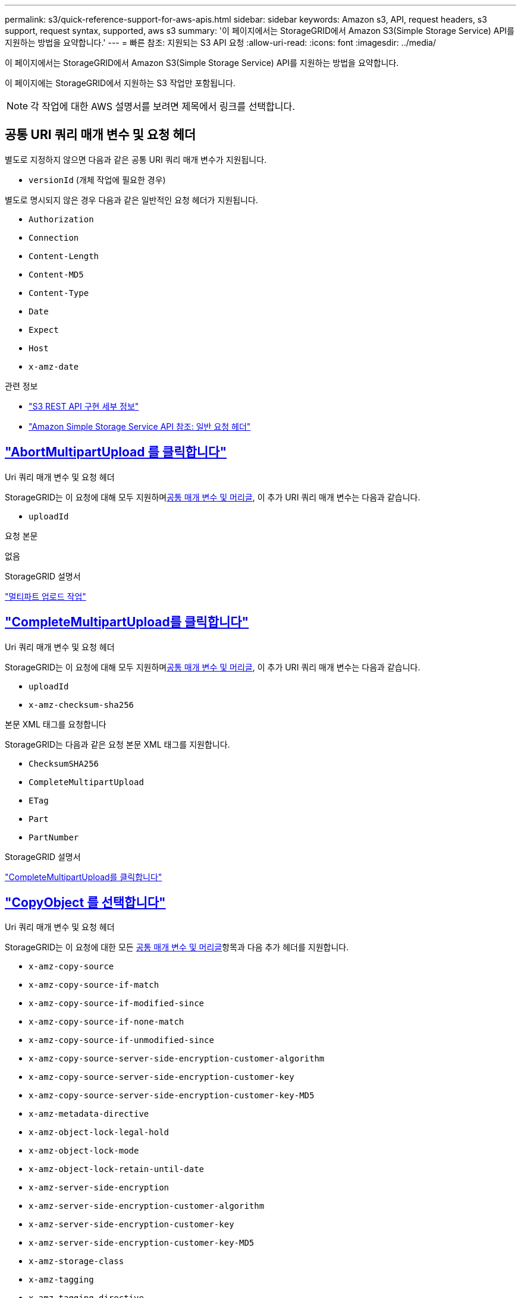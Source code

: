 ---
permalink: s3/quick-reference-support-for-aws-apis.html 
sidebar: sidebar 
keywords: Amazon s3, API, request headers, s3 support, request syntax, supported, aws s3 
summary: '이 페이지에서는 StorageGRID에서 Amazon S3(Simple Storage Service) API를 지원하는 방법을 요약합니다.' 
---
= 빠른 참조: 지원되는 S3 API 요청
:allow-uri-read: 
:icons: font
:imagesdir: ../media/


[role="lead"]
이 페이지에서는 StorageGRID에서 Amazon S3(Simple Storage Service) API를 지원하는 방법을 요약합니다.

이 페이지에는 StorageGRID에서 지원하는 S3 작업만 포함됩니다.


NOTE: 각 작업에 대한 AWS 설명서를 보려면 제목에서 링크를 선택합니다.



== 공통 URI 쿼리 매개 변수 및 요청 헤더

별도로 지정하지 않으면 다음과 같은 공통 URI 쿼리 매개 변수가 지원됩니다.

* `versionId` (개체 작업에 필요한 경우)


별도로 명시되지 않은 경우 다음과 같은 일반적인 요청 헤더가 지원됩니다.

* `Authorization`
* `Connection`
* `Content-Length`
* `Content-MD5`
* `Content-Type`
* `Date`
* `Expect`
* `Host`
* `x-amz-date`


.관련 정보
* link:../s3/s3-rest-api-supported-operations-and-limitations.html["S3 REST API 구현 세부 정보"]
* https://docs.aws.amazon.com/AmazonS3/latest/API/RESTCommonRequestHeaders.html["Amazon Simple Storage Service API 참조: 일반 요청 헤더"^]




== https://docs.aws.amazon.com/AmazonS3/latest/API/API_AbortMultipartUpload.html["AbortMultipartUpload 를 클릭합니다"^]

.Uri 쿼리 매개 변수 및 요청 헤더
StorageGRID는 이 요청에 대해 모두 지원하며<<common-params,공통 매개 변수 및 머리글>>, 이 추가 URI 쿼리 매개 변수는 다음과 같습니다.

* `uploadId`


.요청 본문
없음

.StorageGRID 설명서
link:operations-for-multipart-uploads.html["멀티파트 업로드 작업"]



== https://docs.aws.amazon.com/AmazonS3/latest/API/API_CompleteMultipartUpload.html["CompleteMultipartUpload를 클릭합니다"^]

.Uri 쿼리 매개 변수 및 요청 헤더
StorageGRID는 이 요청에 대해 모두 지원하며<<common-params,공통 매개 변수 및 머리글>>, 이 추가 URI 쿼리 매개 변수는 다음과 같습니다.

* `uploadId`
* `x-amz-checksum-sha256`


.본문 XML 태그를 요청합니다
StorageGRID는 다음과 같은 요청 본문 XML 태그를 지원합니다.

* `ChecksumSHA256`
* `CompleteMultipartUpload`
* `ETag`
* `Part`
* `PartNumber`


.StorageGRID 설명서
link:complete-multipart-upload.html["CompleteMultipartUpload를 클릭합니다"]



== https://docs.aws.amazon.com/AmazonS3/latest/API/API_CopyObject.html["CopyObject 를 선택합니다"^]

.Uri 쿼리 매개 변수 및 요청 헤더
StorageGRID는 이 요청에 대한 모든 <<common-params,공통 매개 변수 및 머리글>>항목과 다음 추가 헤더를 지원합니다.

* `x-amz-copy-source`
* `x-amz-copy-source-if-match`
* `x-amz-copy-source-if-modified-since`
* `x-amz-copy-source-if-none-match`
* `x-amz-copy-source-if-unmodified-since`
* `x-amz-copy-source-server-side-encryption-customer-algorithm`
* `x-amz-copy-source-server-side-encryption-customer-key`
* `x-amz-copy-source-server-side-encryption-customer-key-MD5`
* `x-amz-metadata-directive`
* `x-amz-object-lock-legal-hold`
* `x-amz-object-lock-mode`
* `x-amz-object-lock-retain-until-date`
* `x-amz-server-side-encryption`
* `x-amz-server-side-encryption-customer-algorithm`
* `x-amz-server-side-encryption-customer-key`
* `x-amz-server-side-encryption-customer-key-MD5`
* `x-amz-storage-class`
* `x-amz-tagging`
* `x-amz-tagging-directive`
* `x-amz-meta-<metadata-name>`


.요청 본문
없음

.StorageGRID 설명서
link:put-object-copy.html["CopyObject 를 선택합니다"]



== https://docs.aws.amazon.com/AmazonS3/latest/API/API_CreateBucket.html["CreateBucket"^]

.Uri 쿼리 매개 변수 및 요청 헤더
StorageGRID는 이 요청에 대한 모든 <<common-params,공통 매개 변수 및 머리글>>항목과 다음 추가 헤더를 지원합니다.

* `x-amz-bucket-object-lock-enabled`


.요청 본문
StorageGRID는 구현 시 Amazon S3 REST API에 의해 정의된 모든 요청 본문 매개 변수를 지원합니다.

.StorageGRID 설명서
link:operations-on-buckets.html["버킷 작업"]



== https://docs.aws.amazon.com/AmazonS3/latest/API/API_CreateMultipartUpload.html["CreateMultptUpload 를 클릭합니다"^]

.Uri 쿼리 매개 변수 및 요청 헤더
StorageGRID는 이 요청에 대한 모든 <<common-params,공통 매개 변수 및 머리글>>항목과 다음 추가 헤더를 지원합니다.

* `Cache-Control`
* `Content-Disposition`
* `Content-Encoding`
* `Content-Language`
* `Expires`
* `x-amz-checksum-algorithm`
* `x-amz-server-side-encryption`
* `x-amz-storage-class`
* `x-amz-server-side-encryption-customer-algorithm`
* `x-amz-server-side-encryption-customer-key`
* `x-amz-server-side-encryption-customer-key-MD5`
* `x-amz-tagging`
* `x-amz-object-lock-mode`
* `x-amz-object-lock-retain-until-date`
* `x-amz-object-lock-legal-hold`
* `x-amz-meta-<metadata-name>`


.요청 본문
없음

.StorageGRID 설명서
link:initiate-multipart-upload.html["CreateMultptUpload 를 클릭합니다"]



== https://docs.aws.amazon.com/AmazonS3/latest/API/API_DeleteBucket.html["삭제 버킷"^]

.Uri 쿼리 매개 변수 및 요청 헤더
StorageGRID는 이 요청에 대해 모두를 <<common-params,공통 매개 변수 및 머리글>>지원합니다.

.StorageGRID 설명서
link:operations-on-buckets.html["버킷 작업"]



== https://docs.aws.amazon.com/AmazonS3/latest/API/API_DeleteBucketCors.html["DeleteBucketCors"^]

.Uri 쿼리 매개 변수 및 요청 헤더
StorageGRID는 이 요청에 대해 모두를 <<common-params,공통 매개 변수 및 머리글>>지원합니다.

.요청 본문
없음

.StorageGRID 설명서
link:operations-on-buckets.html["버킷 작업"]



== https://docs.aws.amazon.com/AmazonS3/latest/API/API_DeleteBucketEncryption.html["DeleteBucketEncryption"^]

.Uri 쿼리 매개 변수 및 요청 헤더
StorageGRID는 이 요청에 대해 모두를 <<common-params,공통 매개 변수 및 머리글>>지원합니다.

.요청 본문
없음

.StorageGRID 설명서
link:operations-on-buckets.html["버킷 작업"]



== https://docs.aws.amazon.com/AmazonS3/latest/API/API_DeleteBucketLifecycle.html["DeleteBucketLifecycle"^]

.Uri 쿼리 매개 변수 및 요청 헤더
StorageGRID는 이 요청에 대해 모두를 <<common-params,공통 매개 변수 및 머리글>>지원합니다.

.요청 본문
없음

.StorageGRID 설명서
* link:operations-on-buckets.html["버킷 작업"]
* link:create-s3-lifecycle-configuration.html["S3 라이프사이클 구성을 생성합니다"]




== https://docs.aws.amazon.com/AmazonS3/latest/API/API_DeleteBucketPolicy.html["DeleteBuckketPolicy를 참조하십시오"^]

.Uri 쿼리 매개 변수 및 요청 헤더
StorageGRID는 이 요청에 대해 모두를 <<common-params,공통 매개 변수 및 머리글>>지원합니다.

.요청 본문
없음

.StorageGRID 설명서
link:operations-on-buckets.html["버킷 작업"]



== https://docs.aws.amazon.com/AmazonS3/latest/API/API_DeleteBucketReplication.html["DeleteBuckReplication 을 참조하십시오"^]

.Uri 쿼리 매개 변수 및 요청 헤더
StorageGRID는 이 요청에 대해 모두를 <<common-params,공통 매개 변수 및 머리글>>지원합니다.

.요청 본문
없음

.StorageGRID 설명서
link:operations-on-buckets.html["버킷 작업"]



== https://docs.aws.amazon.com/AmazonS3/latest/API/API_DeleteBucketTagging.html["삭제 BucketTagging"^]

.Uri 쿼리 매개 변수 및 요청 헤더
StorageGRID는 이 요청에 대해 모두를 <<common-params,공통 매개 변수 및 머리글>>지원합니다.

.요청 본문
없음

.StorageGRID 설명서
link:operations-on-buckets.html["버킷 작업"]



== https://docs.aws.amazon.com/AmazonS3/latest/API/API_DeleteObject.html["DeleteObject 를 클릭합니다"^]

.Uri 쿼리 매개 변수 및 요청 헤더
StorageGRID는 이 요청에 대한 모든 <<common-params,공통 매개 변수 및 머리글>>지원과 다음 추가 요청 헤더를 지원합니다.

* `x-amz-bypass-governance-retention`


.요청 본문
없음

.StorageGRID 설명서
link:operations-on-objects.html["객체에 대한 작업"]



== https://docs.aws.amazon.com/AmazonS3/latest/API/API_DeleteObjects.html["DeleteObjects 를 클릭합니다"^]

.Uri 쿼리 매개 변수 및 요청 헤더
StorageGRID는 이 요청에 대한 모든 <<common-params,공통 매개 변수 및 머리글>>지원과 다음 추가 요청 헤더를 지원합니다.

* `x-amz-bypass-governance-retention`


.요청 본문
StorageGRID는 구현 시 Amazon S3 REST API에 의해 정의된 모든 요청 본문 매개 변수를 지원합니다.

.StorageGRID 설명서
link:operations-on-objects.html["객체에 대한 작업"]



== https://docs.aws.amazon.com/AmazonS3/latest/API/API_DeleteObjectTagging.html["DeleteObjectTagging 을 선택합니다"^]

StorageGRID는 이 요청에 대해 모두를 <<common-params,공통 매개 변수 및 머리글>>지원합니다.

.요청 본문
없음

.StorageGRID 설명서
link:operations-on-objects.html["객체에 대한 작업"]



== https://docs.aws.amazon.com/AmazonS3/latest/API/API_GetBucketAcl.html["GetBuckketAcl"^]

.Uri 쿼리 매개 변수 및 요청 헤더
StorageGRID는 이 요청에 대해 모두를 <<common-params,공통 매개 변수 및 머리글>>지원합니다.

.요청 본문
없음

.StorageGRID 설명서
link:operations-on-buckets.html["버킷 작업"]



== https://docs.aws.amazon.com/AmazonS3/latest/API/API_GetBucketCors.html["GetBuckketCors 를 참조하십시오"^]

.Uri 쿼리 매개 변수 및 요청 헤더
StorageGRID는 이 요청에 대해 모두를 <<common-params,공통 매개 변수 및 머리글>>지원합니다.

.요청 본문
없음

.StorageGRID 설명서
link:operations-on-buckets.html["버킷 작업"]



== https://docs.aws.amazon.com/AmazonS3/latest/API/API_GetBucketEncryption.html["GetBuckketEncryption을 참조하십시오"^]

.Uri 쿼리 매개 변수 및 요청 헤더
StorageGRID는 이 요청에 대해 모두를 <<common-params,공통 매개 변수 및 머리글>>지원합니다.

.요청 본문
없음

.StorageGRID 설명서
link:operations-on-buckets.html["버킷 작업"]



== https://docs.aws.amazon.com/AmazonS3/latest/API/API_GetBucketLifecycleConfiguration.html["GetBuckLifecycleConfiguration 을 참조하십시오"^]

.Uri 쿼리 매개 변수 및 요청 헤더
StorageGRID는 이 요청에 대해 모두를 <<common-params,공통 매개 변수 및 머리글>>지원합니다.

.요청 본문
없음

.StorageGRID 설명서
* link:operations-on-buckets.html["버킷 작업"]
* link:create-s3-lifecycle-configuration.html["S3 라이프사이클 구성을 생성합니다"]




== https://docs.aws.amazon.com/AmazonS3/latest/API/API_GetBucketLocation.html["GetBucketLocation 을 참조하십시오"^]

.Uri 쿼리 매개 변수 및 요청 헤더
StorageGRID는 이 요청에 대해 모두를 <<common-params,공통 매개 변수 및 머리글>>지원합니다.

.요청 본문
없음

.StorageGRID 설명서
link:operations-on-buckets.html["버킷 작업"]



== https://docs.aws.amazon.com/AmazonS3/latest/API/API_GetBucketNotificationConfiguration.html["GetBuckNotificationConfiguration 을 참조하십시오"^]

.Uri 쿼리 매개 변수 및 요청 헤더
StorageGRID는 이 요청에 대해 모두를 <<common-params,공통 매개 변수 및 머리글>>지원합니다.

.요청 본문
없음

.StorageGRID 설명서
link:operations-on-buckets.html["버킷 작업"]



== https://docs.aws.amazon.com/AmazonS3/latest/API/API_GetBucketPolicy.html["GetBuckketPolicy를 참조하십시오"^]

.Uri 쿼리 매개 변수 및 요청 헤더
StorageGRID는 이 요청에 대해 모두를 <<common-params,공통 매개 변수 및 머리글>>지원합니다.

.요청 본문
없음

.StorageGRID 설명서
link:operations-on-buckets.html["버킷 작업"]



== https://docs.aws.amazon.com/AmazonS3/latest/API/API_GetBucketReplication.html["GetBucketReplication 을 참조하십시오"^]

.Uri 쿼리 매개 변수 및 요청 헤더
StorageGRID는 이 요청에 대해 모두를 <<common-params,공통 매개 변수 및 머리글>>지원합니다.

.요청 본문
없음

.StorageGRID 설명서
link:operations-on-buckets.html["버킷 작업"]



== https://docs.aws.amazon.com/AmazonS3/latest/API/API_GetBucketTagging.html["GetBucketTagging"^]

.Uri 쿼리 매개 변수 및 요청 헤더
StorageGRID는 이 요청에 대해 모두를 <<common-params,공통 매개 변수 및 머리글>>지원합니다.

.요청 본문
없음

.StorageGRID 설명서
link:operations-on-buckets.html["버킷 작업"]



== https://docs.aws.amazon.com/AmazonS3/latest/API/API_GetBucketVersioning.html["GetBuckketVersioning 을 참조하십시오"^]

.Uri 쿼리 매개 변수 및 요청 헤더
StorageGRID는 이 요청에 대해 모두를 <<common-params,공통 매개 변수 및 머리글>>지원합니다.

.요청 본문
없음

.StorageGRID 설명서
link:operations-on-buckets.html["버킷 작업"]



== https://docs.aws.amazon.com/AmazonS3/latest/API/API_GetObject.html["GetObject 를 참조하십시오"^]

.Uri 쿼리 매개 변수 및 요청 헤더
StorageGRID는 이 요청에 대해 모두 지원하며 <<common-params,공통 매개 변수 및 머리글>>다음과 같은 추가 URI 쿼리 매개 변수를 지원합니다.

* `x-amz-checksum-mode`
* `partNumber`
* `response-cache-control`
* `response-content-disposition`
* `response-content-encoding`
* `response-content-language`
* `response-content-type`
* `response-expires`


그리고 이러한 추가 요청 헤더는 다음과 같습니다.

* `Range`
* `x-amz-server-side-encryption-customer-algorithm`
* `x-amz-server-side-encryption-customer-key`
* `x-amz-server-side-encryption-customer-key-MD5`
* `If-Match`
* `If-Modified-Since`
* `If-None-Match`
* `If-Unmodified-Since`


.요청 본문
없음

.StorageGRID 설명서
link:get-object.html["GetObject 를 참조하십시오"]



== https://docs.aws.amazon.com/AmazonS3/latest/API/API_GetObjectAcl.html["GetObjectAcl"^]

.Uri 쿼리 매개 변수 및 요청 헤더
StorageGRID는 이 요청에 대해 모두를 <<common-params,공통 매개 변수 및 머리글>>지원합니다.

.요청 본문
없음

.StorageGRID 설명서
link:operations-on-objects.html["객체에 대한 작업"]



== https://docs.aws.amazon.com/AmazonS3/latest/API/API_GetObjectLegalHold.html["GetObjectLegalHold 를 참조하십시오"^]

.Uri 쿼리 매개 변수 및 요청 헤더
StorageGRID는 이 요청에 대해 모두를 <<common-params,공통 매개 변수 및 머리글>>지원합니다.

.요청 본문
없음

.StorageGRID 설명서
link:../s3/use-s3-api-for-s3-object-lock.html["S3 REST API를 사용하여 S3 오브젝트 잠금을 구성합니다"]



== https://docs.aws.amazon.com/AmazonS3/latest/API/API_GetObjectLockConfiguration.html["GetObjectLockConfiguration 을 참조하십시오"^]

.Uri 쿼리 매개 변수 및 요청 헤더
StorageGRID는 이 요청에 대해 모두를 <<common-params,공통 매개 변수 및 머리글>>지원합니다.

.요청 본문
없음

.StorageGRID 설명서
link:../s3/use-s3-api-for-s3-object-lock.html["S3 REST API를 사용하여 S3 오브젝트 잠금을 구성합니다"]



== https://docs.aws.amazon.com/AmazonS3/latest/API/API_GetObjectRetention.html["GetObjectRetention을 참조하십시오"^]

.Uri 쿼리 매개 변수 및 요청 헤더
StorageGRID는 이 요청에 대해 모두를 <<common-params,공통 매개 변수 및 머리글>>지원합니다.

.요청 본문
없음

.StorageGRID 설명서
link:../s3/use-s3-api-for-s3-object-lock.html["S3 REST API를 사용하여 S3 오브젝트 잠금을 구성합니다"]



== https://docs.aws.amazon.com/AmazonS3/latest/API/API_GetObjectTagging.html["GetObjectTagging"^]

.Uri 쿼리 매개 변수 및 요청 헤더
StorageGRID는 이 요청에 대해 모두를 <<common-params,공통 매개 변수 및 머리글>>지원합니다.

.요청 본문
없음

.StorageGRID 설명서
link:operations-on-objects.html["객체에 대한 작업"]



== https://docs.aws.amazon.com/AmazonS3/latest/API/API_HeadBucket.html["머리버킷"^]

.Uri 쿼리 매개 변수 및 요청 헤더
StorageGRID는 이 요청에 대해 모두를 <<common-params,공통 매개 변수 및 머리글>>지원합니다.

.요청 본문
없음

.StorageGRID 설명서
link:operations-on-buckets.html["버킷 작업"]



== https://docs.aws.amazon.com/AmazonS3/latest/API/API_HeadObject.html["HeadObject 를 선택합니다"^]

.Uri 쿼리 매개 변수 및 요청 헤더
StorageGRID는 이 요청에 대한 모든 <<common-params,공통 매개 변수 및 머리글>>항목과 다음 추가 헤더를 지원합니다.

* `x-amz-checksum-mode`
* `x-amz-server-side-encryption-customer-algorithm`
* `x-amz-server-side-encryption-customer-key`
* `x-amz-server-side-encryption-customer-key-MD5`
* `If-Match`
* `If-Modified-Since`
* `If-None-Match`
* `If-Unmodified-Since`
* `Range`


.요청 본문
없음

.StorageGRID 설명서
link:head-object.html["HeadObject 를 선택합니다"]



== https://docs.aws.amazon.com/AmazonS3/latest/API/API_ListBuckets.html["ListBucket"^]

.Uri 쿼리 매개 변수 및 요청 헤더
StorageGRID는 이 요청에 대해 모두를 <<common-params,공통 매개 변수 및 머리글>>지원합니다.

.요청 본문
없음

.StorageGRID 설명서
link:operations-on-the-service.html["서비스 및 GT, ListBucket에 대한 작업"]



== https://docs.aws.amazon.com/AmazonS3/latest/API/API_ListMultipartUploads.html["ListMultipartUploads 를 참조하십시오"^]

.Uri 쿼리 매개 변수 및 요청 헤더
StorageGRID는 이 요청에 대한 모든 <<common-params,공통 매개 변수 및 머리글>>정보와 다음과 같은 추가 매개 변수를 지원합니다.

* `encoding-type`
* `key-marker`
* `max-uploads`
* `prefix`
* `upload-id-marker`


.요청 본문
없음

.StorageGRID 설명서
link:list-multipart-uploads.html["ListMultipartUploads 를 참조하십시오"]



== https://docs.aws.amazon.com/AmazonS3/latest/API/API_ListObjects.html["ListObjects 를 선택합니다"^]

.Uri 쿼리 매개 변수 및 요청 헤더
StorageGRID는 이 요청에 대한 모든 <<common-params,공통 매개 변수 및 머리글>>정보와 다음과 같은 추가 매개 변수를 지원합니다.

* `delimiter`
* `encoding-type`
* `marker`
* `max-keys`
* `prefix`


.요청 본문
없음

.StorageGRID 설명서
link:operations-on-buckets.html["버킷 작업"]



== https://docs.aws.amazon.com/AmazonS3/latest/API/API_ListObjectsV2.html["ListObjectsV2 를 참조하십시오"^]

.Uri 쿼리 매개 변수 및 요청 헤더
StorageGRID는 이 요청에 대한 모든 <<common-params,공통 매개 변수 및 머리글>>정보와 다음과 같은 추가 매개 변수를 지원합니다.

* `continuation-token`
* `delimiter`
* `encoding-type`
* `fetch-owner`
* `max-keys`
* `prefix`
* `start-after`


.요청 본문
없음

.StorageGRID 설명서
link:operations-on-buckets.html["버킷 작업"]



== https://docs.aws.amazon.com/AmazonS3/latest/API/API_ListObjectVersions.html["ListObjectVersions 를 선택합니다"^]

.Uri 쿼리 매개 변수 및 요청 헤더
StorageGRID는 이 요청에 대한 모든 <<common-params,공통 매개 변수 및 머리글>>정보와 다음과 같은 추가 매개 변수를 지원합니다.

* `delimiter`
* `encoding-type`
* `key-marker`
* `max-keys`
* `prefix`
* `version-id-marker`


.요청 본문
없음

.StorageGRID 설명서
link:operations-on-buckets.html["버킷 작업"]



== https://docs.aws.amazon.com/AmazonS3/latest/API/API_ListParts.html["목록 파트"^]

.Uri 쿼리 매개 변수 및 요청 헤더
StorageGRID는 이 요청에 대한 모든 <<common-params,공통 매개 변수 및 머리글>>정보와 다음과 같은 추가 매개 변수를 지원합니다.

* `max-parts`
* `part-number-marker`
* `uploadId`


.요청 본문
없음

.StorageGRID 설명서
link:list-multipart-uploads.html["ListMultipartUploads 를 참조하십시오"]



== https://docs.aws.amazon.com/AmazonS3/latest/API/API_PutBucketCors.html["BuckketCors의"^]

.Uri 쿼리 매개 변수 및 요청 헤더
StorageGRID는 이 요청에 대해 모두를 <<common-params,공통 매개 변수 및 머리글>>지원합니다.

.요청 본문
StorageGRID는 구현 시 Amazon S3 REST API에 의해 정의된 모든 요청 본문 매개 변수를 지원합니다.

.StorageGRID 설명서
link:operations-on-buckets.html["버킷 작업"]



== https://docs.aws.amazon.com/AmazonS3/latest/API/API_PutBucketEncryption.html["PutBucketEncryption을 참조하십시오"^]

.Uri 쿼리 매개 변수 및 요청 헤더
StorageGRID는 이 요청에 대해 모두를 <<common-params,공통 매개 변수 및 머리글>>지원합니다.

.본문 XML 태그를 요청합니다
StorageGRID는 다음과 같은 요청 본문 XML 태그를 지원합니다.

* `ApplyServerSideEncryptionByDefault`
* `Rule`
* `ServerSideEncryptionConfiguration`
* `SSEAlgorithm`


.StorageGRID 설명서
link:operations-on-buckets.html["버킷 작업"]



== https://docs.aws.amazon.com/AmazonS3/latest/API/API_PutBucketLifecycleConfiguration.html["PutBucketLifecycleConfiguration을 참조하십시오"^]

.Uri 쿼리 매개 변수 및 요청 헤더
StorageGRID는 이 요청에 대해 모두를 <<common-params,공통 매개 변수 및 머리글>>지원합니다.

.본문 XML 태그를 요청합니다
StorageGRID는 다음과 같은 요청 본문 XML 태그를 지원합니다.

* `And`
* `Days`
* `Expiration`
* `ExpiredObjectDeleteMarker`
* `Filter`
* `ID`
* `Key`
* `LifecycleConfiguration`
* `NewerNoncurrentVersions`
* `NoncurrentDays`
* `NoncurrentVersionExpiration`
* `Prefix`
* `Rule`
* `Status`
* `Tag`
* `Value`


.StorageGRID 설명서
* link:operations-on-buckets.html["버킷 작업"]
* link:create-s3-lifecycle-configuration.html["S3 라이프사이클 구성을 생성합니다"]




== https://docs.aws.amazon.com/AmazonS3/latest/API/API_PutBucketNotificationConfiguration.html["PutBucketNotificationConfiguration을 참조하십시오"^]

.Uri 쿼리 매개 변수 및 요청 헤더
StorageGRID는 이 요청에 대해 모두를 <<common-params,공통 매개 변수 및 머리글>>지원합니다.

.본문 XML 태그를 요청합니다
StorageGRID는 다음과 같은 요청 본문 XML 태그를 지원합니다.

* `Event`
* `Filter`
* `FilterRule`
* `Id`
* `Name`
* `NotificationConfiguration`
* `Prefix`
* `S3Key`
* `Suffix`
* `Topic`
* `TopicConfiguration`
* `Value`


.StorageGRID 설명서
link:operations-on-buckets.html["버킷 작업"]



== https://docs.aws.amazon.com/AmazonS3/latest/API/API_PutBucketPolicy.html["BucketPolicy를 참조하십시오"^]

.Uri 쿼리 매개 변수 및 요청 헤더
StorageGRID는 이 요청에 대해 모두를 <<common-params,공통 매개 변수 및 머리글>>지원합니다.

.요청 본문
지원되는 JSON 본문 필드에 대한 자세한 내용은 다음을 참조하세요.link:use-access-policies.html["버킷 및 그룹 액세스 정책을 사용합니다"] .



== https://docs.aws.amazon.com/AmazonS3/latest/API/API_PutBucketReplication.html["PutBucketReplication을 참조하십시오"^]

.Uri 쿼리 매개 변수 및 요청 헤더
StorageGRID는 이 요청에 대해 모두를 <<common-params,공통 매개 변수 및 머리글>>지원합니다.

.본문 XML 태그를 요청합니다
* `Bucket`
* `Destination`
* `Prefix`
* `ReplicationConfiguration`
* `Rule`
* `Status`
* `StorageClass`


.StorageGRID 설명서
link:operations-on-buckets.html["버킷 작업"]



== https://docs.aws.amazon.com/AmazonS3/latest/API/API_PutBucketTagging.html["BucketTagging"^]

.Uri 쿼리 매개 변수 및 요청 헤더
StorageGRID는 이 요청에 대해 모두를 <<common-params,공통 매개 변수 및 머리글>>지원합니다.

.요청 본문
StorageGRID는 구현 시 Amazon S3 REST API에 의해 정의된 모든 요청 본문 매개 변수를 지원합니다.

.StorageGRID 설명서
link:operations-on-buckets.html["버킷 작업"]



== https://docs.aws.amazon.com/AmazonS3/latest/API/API_PutBucketVersioning.html["PutBucketVersioning을 참조하십시오"^]

.Uri 쿼리 매개 변수 및 요청 헤더
StorageGRID는 이 요청에 대해 모두를 <<common-params,공통 매개 변수 및 머리글>>지원합니다.

.바디 매개 변수를 요청합니다
StorageGRID는 다음과 같은 요청 본문 매개 변수를 지원합니다.

* `VersioningConfiguration`
* `Status`


.StorageGRID 설명서
link:operations-on-buckets.html["버킷 작업"]



== https://docs.aws.amazon.com/AmazonS3/latest/API/API_PutObject.html["PutObject 를 선택합니다"^]

.Uri 쿼리 매개 변수 및 요청 헤더
StorageGRID는 이 요청에 대한 모든 <<common-params,공통 매개 변수 및 머리글>>항목과 다음 추가 헤더를 지원합니다.

* `Cache-Control`
* `Content-Disposition`
* `Content-Encoding`
* `Content-Language`
* `Expires`
* `x-amz-checksum-sha256`
* `x-amz-server-side-encryption`
* `x-amz-storage-class`
* `x-amz-server-side-encryption-customer-algorithm`
* `x-amz-server-side-encryption-customer-key`
* `x-amz-server-side-encryption-customer-key-MD5`
* `x-amz-tagging`
* `x-amz-object-lock-mode`
* `x-amz-object-lock-retain-until-date`
* `x-amz-object-lock-legal-hold`
* `x-amz-meta-<metadata-name>`


.요청 본문
* 개체의 이진 데이터입니다


.StorageGRID 설명서
link:put-object.html["PutObject 를 선택합니다"]



== https://docs.aws.amazon.com/AmazonS3/latest/API/API_PutObjectLegalHold.html["PutObjectLegalHold를 선택합니다"^]

.Uri 쿼리 매개 변수 및 요청 헤더
StorageGRID는 이 요청에 대해 모두를 <<common-params,공통 매개 변수 및 머리글>>지원합니다.

.요청 본문
StorageGRID는 구현 시 Amazon S3 REST API에 의해 정의된 모든 요청 본문 매개 변수를 지원합니다.

.StorageGRID 설명서
link:use-s3-api-for-s3-object-lock.html["S3 REST API를 사용하여 S3 오브젝트 잠금을 구성합니다"]



== https://docs.aws.amazon.com/AmazonS3/latest/API/API_PutObjectLockConfiguration.html["PutObjectLockConfiguration 을 참조하십시오"^]

.Uri 쿼리 매개 변수 및 요청 헤더
StorageGRID는 이 요청에 대해 모두를 <<common-params,공통 매개 변수 및 머리글>>지원합니다.

.요청 본문
StorageGRID는 구현 시 Amazon S3 REST API에 의해 정의된 모든 요청 본문 매개 변수를 지원합니다.

.StorageGRID 설명서
link:use-s3-api-for-s3-object-lock.html["S3 REST API를 사용하여 S3 오브젝트 잠금을 구성합니다"]



== https://docs.aws.amazon.com/AmazonS3/latest/API/API_PutObjectRetention.html["PutObjectRetention"^]

.Uri 쿼리 매개 변수 및 요청 헤더
StorageGRID는 이 요청에 대한 모든 <<common-params,공통 매개 변수 및 머리글>>항목과 다음 추가 헤더를 지원합니다.

* `x-amz-bypass-governance-retention`


.요청 본문
StorageGRID는 구현 시 Amazon S3 REST API에 의해 정의된 모든 요청 본문 매개 변수를 지원합니다.

.StorageGRID 설명서
link:use-s3-api-for-s3-object-lock.html["S3 REST API를 사용하여 S3 오브젝트 잠금을 구성합니다"]



== https://docs.aws.amazon.com/AmazonS3/latest/API/API_PutObjectTagging.html["PutObjectTagging"^]

.Uri 쿼리 매개 변수 및 요청 헤더
StorageGRID는 이 요청에 대해 모두를 <<common-params,공통 매개 변수 및 머리글>>지원합니다.

.요청 본문
StorageGRID는 구현 시 Amazon S3 REST API에 의해 정의된 모든 요청 본문 매개 변수를 지원합니다.

.StorageGRID 설명서
link:operations-on-objects.html["객체에 대한 작업"]



== https://docs.aws.amazon.com/AmazonS3/latest/API/API_RestoreObject.html["RestoreObject 를 선택합니다"^]

.Uri 쿼리 매개 변수 및 요청 헤더
StorageGRID는 이 요청에 대해 모두를 <<common-params,공통 매개 변수 및 머리글>>지원합니다.

.요청 본문
지원되는 본문 필드에 대한 자세한 내용은 을 link:post-object-restore.html["RestoreObject 를 선택합니다"]참조하십시오.



== https://docs.aws.amazon.com/AmazonS3/latest/API/API_SelectObjectContent.html["SelectObjectContent 를 선택합니다"^]

.Uri 쿼리 매개 변수 및 요청 헤더
StorageGRID는 이 요청에 대해 모두를 <<common-params,공통 매개 변수 및 머리글>>지원합니다.

.요청 본문
지원되는 본문 필드에 대한 자세한 내용은 다음을 참조하십시오.

* link:use-s3-select.html["S3 Select를 사용합니다"]
* link:select-object-content.html["SelectObjectContent 를 선택합니다"]




== https://docs.aws.amazon.com/AmazonS3/latest/API/API_UploadPart.html["업로드 파트"^]

.Uri 쿼리 매개 변수 및 요청 헤더
StorageGRID는 이 요청에 대해 모두 지원하며 <<common-params,공통 매개 변수 및 머리글>>다음과 같은 추가 URI 쿼리 매개 변수를 지원합니다.

* `partNumber`
* `uploadId`


그리고 이러한 추가 요청 헤더는 다음과 같습니다.

* `x-amz-checksum-sha256`
* `x-amz-server-side-encryption-customer-algorithm`
* `x-amz-server-side-encryption-customer-key`
* `x-amz-server-side-encryption-customer-key-MD5`


.요청 본문
* 파트의 이진 데이터


.StorageGRID 설명서
link:upload-part.html["업로드 파트"]



== https://docs.aws.amazon.com/AmazonS3/latest/API/API_UploadPartCopy.html["업로드파트 복사"^]

.Uri 쿼리 매개 변수 및 요청 헤더
StorageGRID는 이 요청에 대해 모두 지원하며 <<common-params,공통 매개 변수 및 머리글>>다음과 같은 추가 URI 쿼리 매개 변수를 지원합니다.

* `partNumber`
* `uploadId`


그리고 이러한 추가 요청 헤더는 다음과 같습니다.

* `x-amz-copy-source`
* `x-amz-copy-source-if-match`
* `x-amz-copy-source-if-modified-since`
* `x-amz-copy-source-if-none-match`
* `x-amz-copy-source-if-unmodified-since`
* `x-amz-copy-source-range`
* `x-amz-server-side-encryption-customer-algorithm`
* `x-amz-server-side-encryption-customer-key`
* `x-amz-server-side-encryption-customer-key-MD5`
* `x-amz-copy-source-server-side-encryption-customer-algorithm`
* `x-amz-copy-source-server-side-encryption-customer-key`
* `x-amz-copy-source-server-side-encryption-customer-key-MD5`


.요청 본문
없음

.StorageGRID 설명서
link:upload-part-copy.html["업로드파트 복사"]
